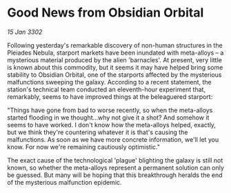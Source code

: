 * Good News from Obsidian Orbital

/15 Jan 3302/

Following yesterday's remarkable discovery of non-human structures in the Pleiades Nebula, starport markets have been inundated with meta-alloys – a mysterious material produced by the alien 'barnacles'. At present, very little is known about this commodity, but it seems it may have helped bring some stability to Obsidian Orbital, one of the starports affected by the mysterious malfunctions sweeping the galaxy. According to a recent statement, the station's technical team conducted an eleventh-hour experiment that, remarkably, seems to have improved things at the beleaguered starport: 

"Things have gone from bad to worse recently, so when the meta-alloys started flooding in we thought...why not give it a shot? And somehow it seems to have worked. I don't know how the meta-alloys helped, exactly, but we think they're countering whatever it is that's causing the malfunctions. As soon as we have more concrete information, we'll let you know. For now we're remaining cautiously optimistic." 

The exact cause of the technological 'plague' blighting the galaxy is still not known, so whether the meta-alloys represent a permanent solution can only be guessed. But many will be hoping that this breakthrough heralds the end of the mysterious malfunction epidemic.
